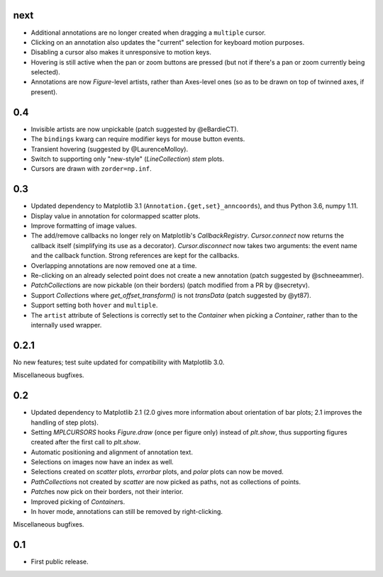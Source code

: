 next
====

- Additional annotations are no longer created when dragging a ``multiple``
  cursor.
- Clicking on an annotation also updates the "current" selection for keyboard
  motion purposes.
- Disabling a cursor also makes it unresponsive to motion keys.
- Hovering is still active when the pan or zoom buttons are pressed (but not if
  there's a pan or zoom currently being selected).
- Annotations are now `Figure`-level artists, rather than Axes-level ones (so
  as to be drawn on top of twinned axes, if present).

0.4
===

- Invisible artists are now unpickable (patch suggested by @eBardieCT).
- The ``bindings`` kwarg can require modifier keys for mouse button events.
- Transient hovering (suggested by @LaurenceMolloy).
- Switch to supporting only "new-style" (`LineCollection`) `stem` plots.
- Cursors are drawn with ``zorder=np.inf``.

0.3
===

- Updated dependency to Matplotlib 3.1 (``Annotation.{get,set}_anncoords``),
  and thus Python 3.6, numpy 1.11.
- Display value in annotation for colormapped scatter plots.
- Improve formatting of image values.
- The add/remove callbacks no longer rely on Matplotlib's `CallbackRegistry`.
  `Cursor.connect` now returns the callback itself (simplifying its use as a
  decorator).  `Cursor.disconnect` now takes two arguments: the event name and
  the callback function.  Strong references are kept for the callbacks.
- Overlapping annotations are now removed one at a time.
- Re-clicking on an already selected point does not create a new annotation
  (patch suggested by @schneeammer).
- `PatchCollection`\s are now pickable (on their borders) (patch modified from
  a PR by @secretyv).
- Support `Collection`\s where `get_offset_transform()` is not `transData`
  (patch suggested by @yt87).
- Support setting both ``hover`` and ``multiple``.
- The ``artist`` attribute of Selections is correctly set to the `Container`
  when picking a `Container`, rather than to the internally used wrapper.

0.2.1
=====

No new features; test suite updated for compatibility with Matplotlib 3.0.

Miscellaneous bugfixes.

0.2
===

- Updated dependency to Matplotlib 2.1 (2.0 gives more information about
  orientation of bar plots; 2.1 improves the handling of step plots).
- Setting `MPLCURSORS` hooks `Figure.draw` (once per figure only) instead of
  `plt.show`, thus supporting figures created after the first call to
  `plt.show`.
- Automatic positioning and alignment of annotation text.
- Selections on images now have an index as well.
- Selections created on `scatter` plots, `errorbar` plots, and `polar` plots
  can now be moved.
- `PathCollection`\s not created by `scatter` are now picked as paths, not as
  collections of points.
- `Patch`\es now pick on their borders, not their interior.
- Improved picking of `Container`\s.
- In hover mode, annotations can still be removed by right-clicking.

Miscellaneous bugfixes.

0.1
===

- First public release.
